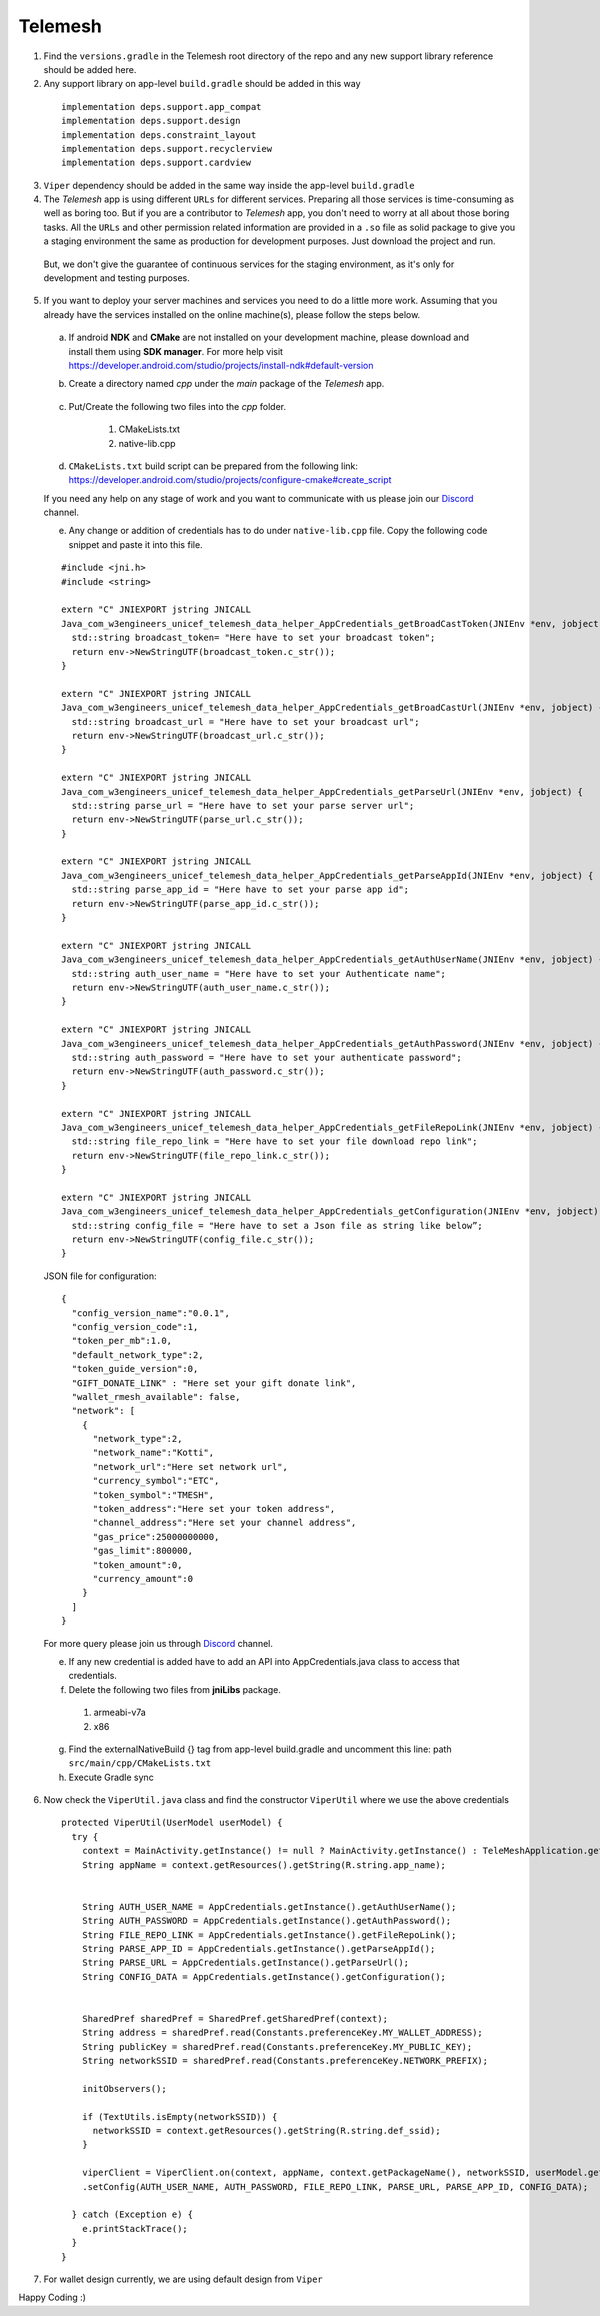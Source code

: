 .. _development_step_by_step:

Telemesh
---------------------------------

1. Find the ``versions.gradle`` in the Telemesh root directory of the repo and
   any new support library reference should be added here.

2. Any support library on app-level ``build.gradle`` should be added in
   this way

  ::

    implementation deps.support.app_compat
    implementation deps.support.design
    implementation deps.constraint_layout
    implementation deps.support.recyclerview
    implementation deps.support.cardview

3. ``Viper`` dependency should be added in the same way inside the app-level ``build.gradle``

4. The *Telemesh* app is using different ``URLs`` for different services. Preparing all those services is time-consuming as well as boring too. But if you are a contributor to *Telemesh* app, you don't need to worry at all about those boring tasks. All the ``URLs`` and other permission related information are provided in a ``.so`` file as solid package to give you a staging environment the same as production for development purposes. Just download the project and run.

  But, we don't give the guarantee of continuous services for the staging environment, as it's only for development and testing purposes.

5. If you want to deploy your server machines and services you need to do a little more work. Assuming that you already have the services installed on the online machine(s), please follow the steps below.

  a. If android **NDK** and **CMake** are not installed on your development machine, please download and install them using **SDK manager**. For more help visit https://developer.android.com/studio/projects/install-ndk#default-version


  b. Create a directory named *cpp* under the *main* package of the *Telemesh* app.

        .. figure:: img/cpp_directory.png
           :scale: 100 %
           :alt: cpp directory

  c. Put/Create the following two files into the *cpp* folder.

      1. CMakeLists.txt
      2. native-lib.cpp


  d. ``CMakeLists.txt`` build script can be prepared from the following link: https://developer.android.com/studio/projects/configure-cmake#create_script

  If you need any help on any stage of work and you want to communicate with us please join our `Discord`_ channel.

  e. Any change or addition of credentials has to do under ``native-lib.cpp`` file. Copy the following code snippet and paste it into this file.

  ::

    #include <jni.h>
    #include <string>

    extern "C" JNIEXPORT jstring JNICALL
    Java_com_w3engineers_unicef_telemesh_data_helper_AppCredentials_getBroadCastToken(JNIEnv *env, jobject) {
      std::string broadcast_token= "Here have to set your broadcast token";
      return env->NewStringUTF(broadcast_token.c_str());
    }

    extern "C" JNIEXPORT jstring JNICALL
    Java_com_w3engineers_unicef_telemesh_data_helper_AppCredentials_getBroadCastUrl(JNIEnv *env, jobject) {
      std::string broadcast_url = "Here have to set your broadcast url";
      return env->NewStringUTF(broadcast_url.c_str());
    }

    extern "C" JNIEXPORT jstring JNICALL
    Java_com_w3engineers_unicef_telemesh_data_helper_AppCredentials_getParseUrl(JNIEnv *env, jobject) {
      std::string parse_url = "Here have to set your parse server url";
      return env->NewStringUTF(parse_url.c_str());
    }

    extern "C" JNIEXPORT jstring JNICALL
    Java_com_w3engineers_unicef_telemesh_data_helper_AppCredentials_getParseAppId(JNIEnv *env, jobject) {
      std::string parse_app_id = "Here have to set your parse app id";
      return env->NewStringUTF(parse_app_id.c_str());
    }

    extern "C" JNIEXPORT jstring JNICALL
    Java_com_w3engineers_unicef_telemesh_data_helper_AppCredentials_getAuthUserName(JNIEnv *env, jobject) {
      std::string auth_user_name = "Here have to set your Authenticate name";
      return env->NewStringUTF(auth_user_name.c_str());
    }

    extern "C" JNIEXPORT jstring JNICALL
    Java_com_w3engineers_unicef_telemesh_data_helper_AppCredentials_getAuthPassword(JNIEnv *env, jobject) {
      std::string auth_password = "Here have to set your authenticate password";
      return env->NewStringUTF(auth_password.c_str());
    }

    extern "C" JNIEXPORT jstring JNICALL
    Java_com_w3engineers_unicef_telemesh_data_helper_AppCredentials_getFileRepoLink(JNIEnv *env, jobject) {
      std::string file_repo_link = "Here have to set your file download repo link";
      return env->NewStringUTF(file_repo_link.c_str());
    }

    extern "C" JNIEXPORT jstring JNICALL
    Java_com_w3engineers_unicef_telemesh_data_helper_AppCredentials_getConfiguration(JNIEnv *env, jobject) {
      std::string config_file = "Here have to set a Json file as string like below”;
      return env->NewStringUTF(config_file.c_str());
    }


  JSON file for configuration:
  ::
    {
      "config_version_name":"0.0.1",
      "config_version_code":1,
      "token_per_mb":1.0,
      "default_network_type":2,
      "token_guide_version":0,
      "GIFT_DONATE_LINK" : "Here set your gift donate link",
      "wallet_rmesh_available": false,
      "network": [
        {
          "network_type":2,
          "network_name":"Kotti",
          "network_url":"Here set network url",
          "currency_symbol":"ETC",
          "token_symbol":"TMESH",
          "token_address":"Here set your token address",
          "channel_address":"Here set your channel address",
          "gas_price":25000000000,
          "gas_limit":800000,
          "token_amount":0,
          "currency_amount":0
        }
      ]
    }


  For more query please join us through `Discord`_ channel.

  e. If any new credential is added have to add an API into AppCredentials.java class to access that credentials.

  f. Delete the following two files from **jniLibs** package.

    1. armeabi-v7a
    2. x86

  g. Find the externalNativeBuild {} tag from app-level build.gradle and uncomment this line: path ``src/main/cpp/CMakeLists.txt``

  h. Execute Gradle sync


6. Now check the ``ViperUtil.java`` class and find the constructor ``ViperUtil`` where we use the above credentials

  ::

    protected ViperUtil(UserModel userModel) {
      try {
        context = MainActivity.getInstance() != null ? MainActivity.getInstance() : TeleMeshApplication.getContext();
        String appName = context.getResources().getString(R.string.app_name);


        String AUTH_USER_NAME = AppCredentials.getInstance().getAuthUserName();
        String AUTH_PASSWORD = AppCredentials.getInstance().getAuthPassword();
        String FILE_REPO_LINK = AppCredentials.getInstance().getFileRepoLink();
        String PARSE_APP_ID = AppCredentials.getInstance().getParseAppId();
        String PARSE_URL = AppCredentials.getInstance().getParseUrl();
        String CONFIG_DATA = AppCredentials.getInstance().getConfiguration();


        SharedPref sharedPref = SharedPref.getSharedPref(context);
        String address = sharedPref.read(Constants.preferenceKey.MY_WALLET_ADDRESS);
        String publicKey = sharedPref.read(Constants.preferenceKey.MY_PUBLIC_KEY);
        String networkSSID = sharedPref.read(Constants.preferenceKey.NETWORK_PREFIX);

        initObservers();

        if (TextUtils.isEmpty(networkSSID)) {
          networkSSID = context.getResources().getString(R.string.def_ssid);
        }

        viperClient = ViperClient.on(context, appName, context.getPackageName(), networkSSID, userModel.getName(), address, publicKey, userModel.getImage(), userModel.getTime(), true)
        .setConfig(AUTH_USER_NAME, AUTH_PASSWORD, FILE_REPO_LINK, PARSE_URL, PARSE_APP_ID, CONFIG_DATA);

      } catch (Exception e) {
        e.printStackTrace();
      }
    }

7. For wallet design currently, we are using default design from ``Viper``


Happy Coding :)



.. _Discord: https://discord.gg/SHG4qrH